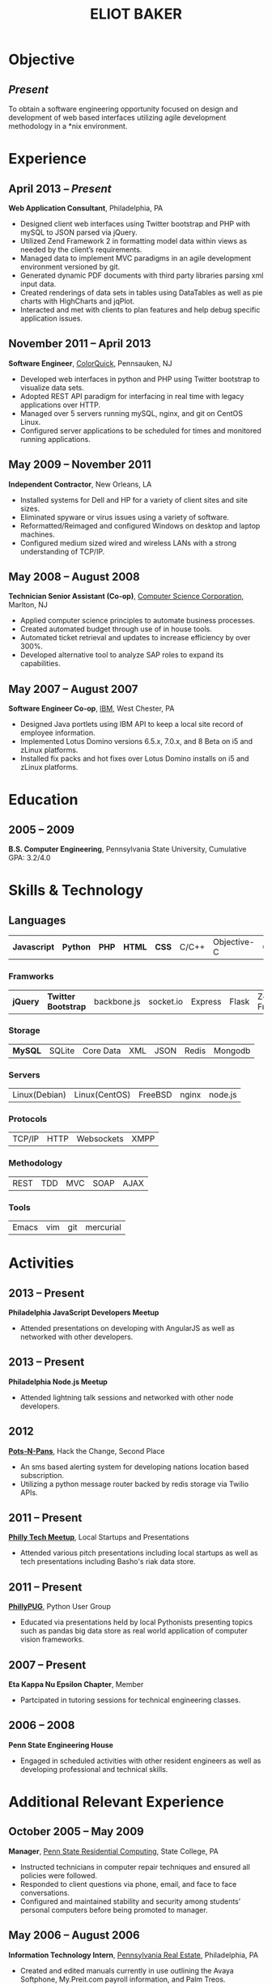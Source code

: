 #+OPTIONS: toc:nil H:10
#+LATEX_HEADER: \def \email {eliotbaker@gmail.com}
#+LATEX_HEADER: \def \phone {215.740.1960}
#+LATEX_HEADER: \def \url {http://eliotbaker.com}
#+LaTeX_HEADER: \usepackage{mycv}
#+LaTeX_CLASS_OPTIONS: [10pt]

#+TITLE: ELIOT BAKER

* Objective
** /Present/
   To obtain a software engineering opportunity focused on design and
   development of web based interfaces utilizing agile development
   methodology in a *nix environment.
* Experience
** April 2013 -- /Present/
   *Web Application Consultant*, Philadelphia, PA
   - Designed client web interfaces using Twitter bootstrap and PHP with mySQL to JSON parsed via jQuery.
   - Utilized Zend Framework 2 in formatting model data within views as needed by the client’s requirements.
   - Managed data to implement MVC paradigms in an agile development environment versioned by git.
   - Generated dynamic PDF documents with third party libraries parsing xml input data.
   - Created renderings of data sets in tables using DataTables as well as pie charts with HighCharts and jqPlot.
   - Interacted and met with clients to plan features and help debug
     specific application issues.

** November 2011 -- April 2013
   *Software Engineer*, [[http://colorquick.com][ColorQuick]], Pennsauken, NJ
   - Developed web interfaces in python and PHP using Twitter bootstrap
     to visualize data sets.
   - Adopted REST API paradigm for interfacing in real time with legacy applications over HTTP.
   - Managed over 5 servers running mySQL, nginx, and git on CentOS Linux.
   - Configured server applications to be scheduled for times and monitored running applications.

** May 2009 -- November 2011
   *Independent Contractor*, New Orleans, LA
   - Installed systems for Dell and HP for a variety of client sites and site sizes.
   - Eliminated spyware or virus issues using a variety of software.
   - Reformatted/Reimaged and configured Windows on desktop and laptop machines.
   - Configured medium sized wired and wireless LANs with a strong understanding of TCP/IP.

** May 2008 -- August 2008
   *Technician Senior Assistant (Co-op)*, [[http://csc.com][Computer Science Corporation]], Marlton, NJ
   - Applied computer science principles to automate business processes.
   - Created automated budget through use of in house tools.
   - Automated ticket retrieval and updates to increase efficiency by over 300%.
   - Developed alternative tool to analyze SAP roles to expand its capabilities.
** May 2007 -- August 2007
   *Software Engineer Co-op*, [[http://ibm.com ][IBM]], West Chester, PA
   - Designed Java portlets using IBM API to keep a local site record of employee information.
   - Implemented Lotus Domino versions 6.5.x, 7.0.x, and 8 Beta on i5 and zLinux platforms.
   - Installed fix packs and hot fixes over Lotus Domino installs on i5 and zLinux platforms.
#   - Configured static Lotus Domino servers on i5 and virtual zLinux multiboot on Z/VM.
* Education
** 2005 -- 2009
   *B.S. Computer Engineering*, Pennsylvania State University, Cumulative GPA: 3.2/4.0

* Skills & Technology
** Languages
   |  *Javascript* | *Python* | *PHP* | *HTML* | *CSS* | C/C++ | Objective-C | C# | Erlang   | Java  |
*** Framworks
    | *jQuery* | *Twitter Bootstrap* | backbone.js | socket.io | Express | Flask| Zend Framework|
*** Storage
    | *MySQL*     | SQLite | Core Data | XML | JSON | Redis | Mongodb |
*** Servers
    | Linux(Debian) | Linux(CentOS) | FreeBSD | nginx | node.js |
*** Protocols
    | TCP/IP | HTTP | Websockets | XMPP |
*** Methodology
    | REST | TDD | MVC | SOAP | AJAX |

*** Tools
    | Emacs | vim |  git | mercurial |


* Activities
** 2013 -- Present
   *Philadelphia JavaScript Developers Meetup*
   - Attended presentations on developing with AngularJS as well as
     networked with other developers.
** 2013 -- Present
   *Philadelphia Node.js Meetup*
   - Attended lightning talk sessions and networked with other node developers.
** 2012
   *[[https://github.com/gcs272/Pots-Pans][Pots-N-Pans]]*, Hack the Change, Second Place
   - An sms based alerting system for developing nations location based subscription.
   - Utilizing a python message router backed by redis storage via Twilio APIs.
** 2011 -- Present
   *[[http://www.meetup.com/philly-tech/][Philly Tech Meetup]]*, Local Startups and Presentations
   - Attended various pitch presentations including local startups as well as tech presentations including Basho's riak data store.
** 2011 -- Present
   *[[http://www.meetup.com/phillypug/][PhillyPUG]]*, Python User Group
   - Educated via presentations held by local Pythonists presenting topics such as pandas big data store as real world application of computer vision frameworks.
** 2007 -- Present
   *Eta Kappa Nu Epsilon Chapter*, Member
   - Partcipated in tutoring sessions for technical engineering classes.
** 2006 -- 2008
   *Penn State Engineering House*
   - Engaged in scheduled activities with other resident engineers as well as developing professional and technical skills.
* Additional Relevant Experience
** October 2005 -- May 2009
   *Manager*, [[http://www.rescom.psu.edu/][Penn State Residential Computing]], State College, PA
   - Instructed technicians in computer repair techniques and ensured all policies were followed.
   - Responded to client questions via phone, email, and face to face conversations.
   - Configured and maintained stability and security among students’ personal computers before being promoted to manager.

** May 2006 -- August 2006
   *Information Technology Intern*, [[http://www.preit.com/][Pennsylvania Real Estate]], Philadelphia, PA
   - Created and edited manuals currently in use outlining the Avaya Softphone, My.Preit.com payroll information, and Palm Treos.
   - Deployed images to newly received computers using Symantec Ghost.
   - Utilized active directory and Microsoft SMS to remotely to support the issues of users.
   - Functioned as a liaison between the IT department and its users.
** May 2010 – October 2011
   *Social Media Personal Project*, iPhone Client
   - Designed user interface to incorporate Facebook, Twitter, Google Buzz, and Foursquare.
   - Captured camera and camera roll images and sent these to server for storage.
   - Leveraged GPS hardware to send relevant location data to server.
   - Stored individual user data cache on phone and synchronized with server upon login.
   - Parsed JSON data in background thread while fetching data on main thread.
   - Communicated to server through TCP/IP replacing REST interface.
   *Social Media Personal Project*, Backend API
   - Created interfaces to communicate with Facebook, Twitter, Google Buzz, and Foursquare.
   - Designed DB layout to store user contact and information sharing data.
   - Prototyped server infrastructure in PHP, storing data in MySQL database.
   - Reworked prototype into erlang to support real time messaging and updates system.
   - Developed prototype REST then custom streaming API to communicate
     with iOS client.
